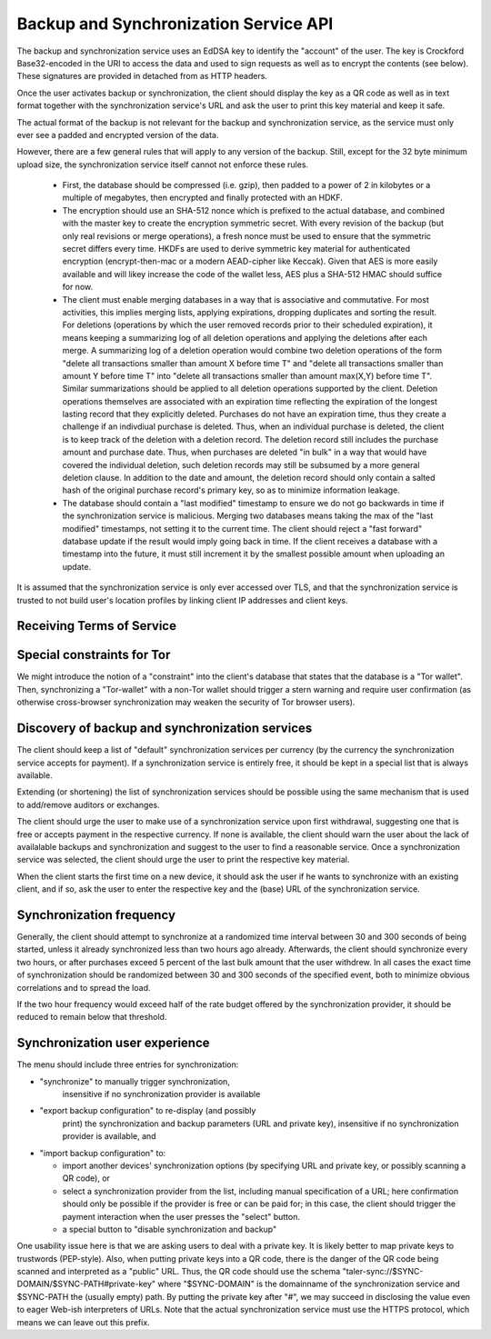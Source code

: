 ..
  This file is part of GNU TALER.
  Copyright (C) 2018, 2019 Taler Systems SA

  TALER is free software; you can redistribute it and/or modify it under the
  terms of the GNU General Public License as published by the Free Software
  Foundation; either version 2.1, or (at your option) any later version.

  TALER is distributed in the hope that it will be useful, but WITHOUT ANY
  WARRANTY; without even the implied warranty of MERCHANTABILITY or FITNESS FOR
  A PARTICULAR PURPOSE.  See the GNU Lesser General Public License for more details.

  You should have received a copy of the GNU Lesser General Public License along with
  TALER; see the file COPYING.  If not, see <http://www.gnu.org/licenses/>

  @author Christian Grothoff

.. _sync-api:

======================================
Backup and Synchronization Service API
======================================

The backup and synchronization service uses an EdDSA key
to identify the "account" of the user.  The key is Crockford
Base32-encoded in the URI to access the data and used to sign requests
as well as to encrypt the contents (see below).  These signatures are
provided in detached from as HTTP headers.

Once the user activates backup or synchronization, the client should
display the key as a QR code as well as in text format together
with the synchronization service's URL and ask the user to print this
key material and keep it safe.

The actual format of the backup is not relevant for the
backup and synchronization service, as the service must only ever see
a padded and encrypted version of the data.

However, there are a few general rules that will apply to
any version of the backup.  Still, except for the
32 byte minimum upload size, the synchronization service
itself cannot not enforce these rules.

  *  First, the database should be compressed (i.e. gzip), then
     padded to a power of 2 in kilobytes or a multiple of
     megabytes, then encrypted and finally protected with
     an HDKF.
  *  The encryption should use an SHA-512 nonce which
     is prefixed to the actual database, and combined with
     the master key to create the encryption symmetric secret.
     With every revision of the backup (but only real
     revisions or merge operations), a fresh nonce must be
     used to ensure that the symmetric secret differs every
     time.  HKDFs are used to derive symmetric key material
     for authenticated encryption (encrypt-then-mac or a
     modern AEAD-cipher like Keccak).  Given that AES is more
     easily available and will likey increase the code of
     the wallet less, AES plus a SHA-512 HMAC should suffice
     for now.
  *  The client must enable merging databases in a way that is
     associative and commutative.  For most activities, this implies
     merging lists, applying expirations, dropping duplicates and
     sorting the result.  For deletions (operations by which the user
     removed records prior to their scheduled expiration), it means
     keeping a summarizing log of all deletion operations and applying
     the deletions after each merge.  A summarizing log of a deletion
     operation would combine two deletion operations of the form
     "delete all transactions smaller than amount X before time T" and
     "delete all transactions smaller than amount Y before time T"
     into "delete all transactions smaller than amount max(X,Y) before
     time T".  Similar summarizations should be applied to all
     deletion operations supported by the client.  Deletion operations
     themselves are associated with an expiration time reflecting the
     expiration of the longest lasting record that they explicitly
     deleted.
     Purchases do not have an expiration time, thus they create
     a challenge if an indivdiual purchase is deleted. Thus, when
     an individual purchase is deleted, the client is to keep track
     of the deletion with a deletion record. The deletion record
     still includes the purchase amount and purchase date.  Thus,
     when purchases are deleted "in bulk" in a way that would have
     covered the individual deletion, such deletion records may
     still be subsumed by a more general deletion clause.  In addition
     to the date and amount, the deletion record should only contain
     a salted hash of the original purchase record's primary key,
     so as to minimize information leakage.
  *  The database should contain a "last modified" timestamp to ensure
     we do not go backwards in time if the synchronization service is
     malicious.  Merging two databases means taking the max of the
     "last modified" timestamps, not setting it to the current time.
     The client should reject a "fast forward" database update if the
     result would imply going back in time.  If the client receives a
     database with a timestamp into the future, it must still
     increment it by the smallest possible amount when uploading an
     update.

It is assumed that the synchronization service is only ever accessed
over TLS, and that the synchronization service is trusted to not build
user's location profiles by linking client IP addresses and client
keys.


--------------------------
Receiving Terms of Service
--------------------------

.. http:get:: /terms

  Obtain the terms of service provided by the storage service.

  **Response:**

  Returns a `SyncTermsOfServiceResponse`.

  .. ts:def:: SyncTermsOfServiceResponse

    interface SyncTermsOfServiceResponse {
      // maximum backup size supported
      storage_limit_in_megabytes: number;

      // Fee for an account, per year.
      annual_fee: Amount;

    }


.. _sync:

.. http:get:: /$ACCOUNT-KEY

  Download latest version of the backup.
  The returned headers must include "Etags" based on
  the hash of the (encrypted) database. The server must
  check the client's caching headers and only return the
  full database if it has changed since the last request
  of the client.

  This method is generally only performed once per device
  when the private key and URL of a synchronization service are
  first given to the client on the respective device.  Once a
  client has made a backup, it should always use the POST method.

  A signature is not required, as (1) the account-key should
  be reasonably private and thus unauthorized users should not
  know how to produce the correct request, and (2) the
  information returned is encrypted to the private key anyway
  and thus virtually useless even to an attacker who somehow
  managed to obtain the public key.

  **Response**

  :status 200 OK:
    The body contains the current version of the backup
    as known to the server.

  :status 204 No content:
    This is a fresh account, no previous backup data exists at
    the server.

  :status 304 Not modified:
    The version available at the server is identical to that
    specified in the "If-None-Match" header.

  :status 404 Not found:
    The backup service is unaware of a matching account.

  :status 410 Gone:
    The backup service has closed operations.  The body will
    contain the latest version still available at the server.
    The body may be empty if no version is available.
    The user should be urged to find another provider.

  :status 429 Too many requests:
    This account has exceeded thresholds for the number of
    requests.  The client should try again later, and may want
    to decrease its synchronization frequency.

  .. note::

    "200 OK" responses include an HTTP header
    "Sync-Signature" with the signature of the
    client from the orginal upload, and an
    "Sync-Previous" with the version that was
    being updated (unless this is the first revision).
    "Sync-Previous" is only given to enable
    signature validation.


.. http:post:: /$ACCOUNT-KEY

  Upload a new version of the account's database, or download the
  latest version.  The request must include the "Expect: 100 Continue"
  header.  The client must wait for "100 Continue" before proceeding
  with the upload, regardless of the size of the upload.

  **Request**

  The request must include a "If-Match" header indicating the latest
  version of the account's database known to the client.  If the server
  knows a more recent version, it will respond with a "409 conflict"
  and return the server's version in the response.  The client must
  then merge the two versions before retrying the upload.  Note that
  a "409 Conflict" response will typically be given before the upload,
  (instead of "100 continue"), but may also be given after the upload,
  for example due to concurrent activities from other accounts on the
  same account!

  The request must also include an "Sync-Signature" signing
  the "If-Match" SHA-512 value and the SHA-512 hash of the body with
  the account private key.

  Finally, the SHA-512 hash of the body must also be given in an
  "Etag" header of the request (so that the signature can be verified
  before the upload is allowed to proceed).  We note that the use
  of "ETag" in HTTP requests is non-standard, but in this case
  logical.

  The uploaded body must have at least 32 bytes of payload (see
  suggested upload format beginning with an ephemeral key).

  :query paying:
     Optional argument providing an order identifier.
     The client is promising that it is already paying on a
     related order. This will cause the
     server to delay processing until the respective payment
     has arrived (if the operation requires a payment). Useful
     if the server previously returned a ``402 Payment required``
     and the client wants to proceed as soon as the payment
     went through.
  :query pay:
     Optional argument, any non-empty value will do,
     suggested is ``y`` for ``yes``.
     The client insists on making a payment for the respective
     account, even if this is not yet required. The server
     will respond with a ``402 Payment required'', but only
     if the rest of the request is well-formed (account
     signature must match).  Clients that do not actually
     intend to make a new upload but that only want to pay
     may attempt to upload the latest backup again, as this
     option will be checked before the ``304 Not modified``
     case.



  **Response**

  :status 204 No content:
    The transfer was successful, and the server has registered
    the new version.

  :status 304 Not modified:
    The server is already aware of this version of the client.
    Returned before 100 continue to avoid upload.

  :status 400 Bad request:
    Most likely, the uploaded body is too short (less than 32 bytes).

  :status 401 Unauthorized:
    The signature is invalid or missing (or body does not match).

  :status 402 Payment required:
    The synchronization service requires payment before the
    account can continue to be used.  The fulfillment URL
    should be the /$ACCOUNT-KEY URL, but can be safely ignored
    by the client.  The contract should be shown to the user
    in the canonical dialog, possibly in a fresh tab.

  :status 409 Conflict:
    The server has a more recent version than what is given
    in "If-Match".  The more recent version is returned. The
    client should merge the two versions and retry using the
    given response's "E-Tag" in the next attempt in "If-Match".

  :status 410 Gone:
    The backup service has closed operations.  The body will
    contain the latest version still available at the server.
    The body may be empty if no version is available.
    The user should be urged to find another provider.

  :status 411 Length required:
    The client must specify the "Content-length" header before
    attempting upload.  While technically optional by the
    HTTP specification, the synchronization service may require
    the client to provide the length upfront.

  :status 413 Request Entity Too Large:
    The requested upload exceeds the quota for the type of
    account.  The client should suggest to the user to
    migrate to another backup and synchronization service
    (like with "410 Gone").

  :status 429 Too many requests:
    This account has exceeded daily thresholds for the number of
    requests.  The client should try again later, and may want
    to decrease its synchronization frequency.

  .. note::

    Responses with a body include an HTTP header
    "Sync-Signature" with the signature of the
    client from the orginal upload, and an
    "If-Match" with the version that is
    being updated (unless this is the first revision).



---------------------------
Special constraints for Tor
---------------------------

We might introduce the notion of a "constraint" into the client's
database that states that the database is a "Tor wallet".  Then,
synchronizing a "Tor-wallet" with a non-Tor wallet should trigger a
stern warning and require user confirmation (as otherwise
cross-browser synchronization may weaken the security of Tor browser
users).


------------------------------------------------
Discovery of backup and synchronization services
------------------------------------------------

The client should keep a list of "default" synchronization services
per currency (by the currency the synchronization service accepts
for payment).  If a synchronization service is entirely free, it
should be kept in a special list that is always available.

Extending (or shortening) the list of synchronization services should
be possible using the same mechanism that is used to add/remove
auditors or exchanges.

The client should urge the user to make use of a synchronization
service upon first withdrawal, suggesting one that is free or
accepts payment in the respective currency. If none is available,
the client should warn the user about the lack of availalable
backups and synchronization and suggest to the user to find a
reasonable service.  Once a synchronization service was selected,
the client should urge the user to print the respective key
material.

When the client starts the first time on a new device, it should
ask the user if he wants to synchronize with an existing client,
and if so, ask the user to enter the respective key and the
(base) URL of the synchronization service.


-------------------------
Synchronization frequency
-------------------------

Generally, the client should attempt to synchronize at a randomized
time interval between 30 and 300 seconds of being started, unless it
already synchronized less than two hours ago already.  Afterwards,
the client should synchronize every two hours, or after purchases
exceed 5 percent of the last bulk amount that the user withdrew.
In all cases the exact time of synchronization should be randomized
between 30 and 300 seconds of the specified event, both to minimize
obvious correlations and to spread the load.

If the two hour frequency would exceed half of the rate budget offered
by the synchronization provider, it should be reduced to remain below
that threshold.


-------------------------------
Synchronization user experience
-------------------------------

The menu should include three entries for synchronization:

* "synchronize" to manually trigger synchronization,
    insensitive if no synchronization provider is available
* "export backup configuration" to re-display (and possibly
   print) the synchronization and backup parameters (URL and
   private key), insensitive if no synchronization
   provider is available, and
* "import backup configuration" to:

  * import another devices' synchronization options
    (by specifying URL and private key, or possibly
    scanning a QR code), or
  * select a synchronization provider from the list,
    including manual specification of a URL; here
    confirmation should only be possible if the provider
    is free or can be paid for; in this case, the
    client should trigger the payment interaction when
    the user presses the "select" button.
  * a special button to "disable synchronization and backup"

One usability issue here is that we are asking users to deal with a
private key.  It is likely better to map private keys to trustwords
(PEP-style).  Also, when putting private keys into a QR code, there is
the danger of the QR code being scanned and interpreted as a "public"
URL.  Thus, the QR code should use the schema
"taler-sync://$SYNC-DOMAIN/$SYNC-PATH#private-key" where
"$SYNC-DOMAIN" is the domainname of the synchronization service and
$SYNC-PATH the (usually empty) path.  By putting the private key after
"#", we may succeed in disclosing the value even to eager Web-ish
interpreters of URLs.  Note that the actual synchronization service
must use the HTTPS protocol, which means we can leave out this prefix.
